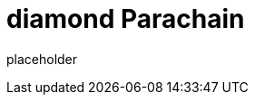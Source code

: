 
= diamond Parachain

placeholder
//TODO Write content :) (https://github.com/paritytech/diamond/issues/159)
